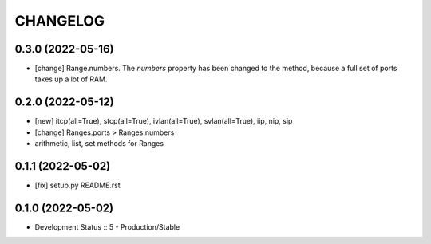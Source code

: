 .. :changelog:

CHANGELOG
=========

0.3.0 (2022-05-16)
------------------
* [change] Range.numbers. The *numbers* property has been changed to the method, because a full set of ports takes up a lot of RAM.

0.2.0 (2022-05-12)
------------------
* [new] itcp(all=True), stcp(all=True), ivlan(all=True), svlan(all=True), iip, nip, sip
* [change] Ranges.ports > Ranges.numbers
* arithmetic, list, set methods for Ranges

0.1.1 (2022-05-02)
------------------
* [fix] setup.py README.rst


0.1.0 (2022-05-02)
------------------
* Development Status :: 5 - Production/Stable
